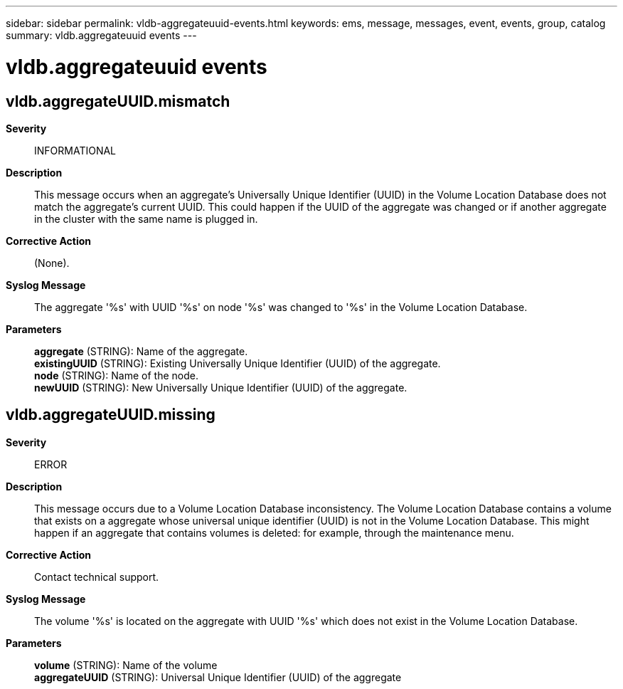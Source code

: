 ---
sidebar: sidebar
permalink: vldb-aggregateuuid-events.html
keywords: ems, message, messages, event, events, group, catalog
summary: vldb.aggregateuuid events
---

= vldb.aggregateuuid events
:toclevels: 1
:hardbreaks:
:nofooter:
:icons: font
:linkattrs:
:imagesdir: ./media/

== vldb.aggregateUUID.mismatch
*Severity*::
INFORMATIONAL
*Description*::
This message occurs when an aggregate's Universally Unique Identifier (UUID) in the Volume Location Database does not match the aggregate's current UUID. This could happen if the UUID of the aggregate was changed or if another aggregate in the cluster with the same name is plugged in.
*Corrective Action*::
(None).
*Syslog Message*::
The aggregate '%s' with UUID '%s' on node '%s' was changed to '%s' in the Volume Location Database.
*Parameters*::
*aggregate* (STRING): Name of the aggregate.
*existingUUID* (STRING): Existing Universally Unique Identifier (UUID) of the aggregate.
*node* (STRING): Name of the node.
*newUUID* (STRING): New Universally Unique Identifier (UUID) of the aggregate.

== vldb.aggregateUUID.missing
*Severity*::
ERROR
*Description*::
This message occurs due to a Volume Location Database inconsistency. The Volume Location Database contains a volume that exists on a aggregate whose universal unique identifier (UUID) is not in the Volume Location Database. This might happen if an aggregate that contains volumes is deleted: for example, through the maintenance menu.
*Corrective Action*::
Contact technical support.
*Syslog Message*::
The volume '%s' is located on the aggregate with UUID '%s' which does not exist in the Volume Location Database.
*Parameters*::
*volume* (STRING): Name of the volume
*aggregateUUID* (STRING): Universal Unique Identifier (UUID) of the aggregate
